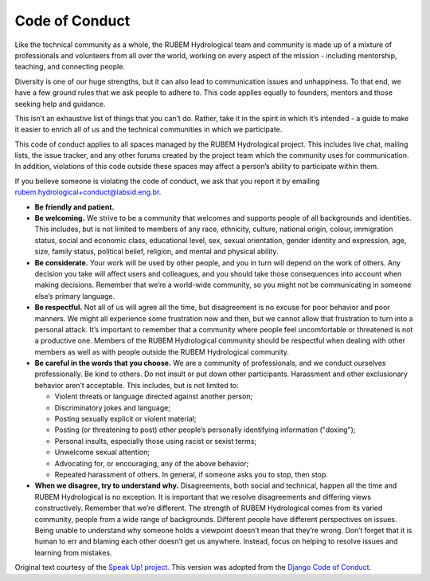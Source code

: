 Code of Conduct
===============

Like the technical community as a whole, the RUBEM Hydrological team and community is made up of a mixture of professionals and volunteers from all over the world, working on every aspect of the mission - including mentorship, teaching, and connecting people.

Diversity is one of our huge strengths, but it can also lead to communication issues and unhappiness. To that end, we have a few ground rules that we ask people to adhere to. This code applies equally to founders, mentors and those seeking help and guidance.

This isn’t an exhaustive list of things that you can’t do. Rather, take it in the spirit in which it’s intended - a guide to make it easier to enrich all of us and the technical communities in which we participate.

This code of conduct applies to all spaces managed by the RUBEM Hydrological project. This includes live chat, mailing lists, the issue tracker, and any other forums created by the project team which the community uses for communication. In addition, violations of this code outside these spaces may affect a person’s ability to participate within them.

If you believe someone is violating the code of conduct, we ask that you report it by emailing `rubem.hydrological+conduct@labsid.eng.br <mailto:rubem.hydrological+conduct@labsid.eng.br>`_.

- **Be friendly and patient.**

- **Be welcoming.** We strive to be a community that welcomes and supports people of all backgrounds and identities. This includes, but is not limited to members of any race, ethnicity, culture, national origin, colour, immigration status, social and economic class, educational level, sex, sexual orientation, gender identity and expression, age, size, family status, political belief, religion, and mental and physical ability.

- **Be considerate.** Your work will be used by other people, and you in turn will depend on the work of others. Any decision you take will affect users and colleagues, and you should take those consequences into account when making decisions. Remember that we’re a world-wide community, so you might not be communicating in someone else’s primary language.

- **Be respectful.** Not all of us will agree all the time, but disagreement is no excuse for poor behavior and poor manners. We might all experience some frustration now and then, but we cannot allow that frustration to turn into a personal attack. It’s important to remember that a community where people feel uncomfortable or threatened is not a productive one. Members of the RUBEM Hydrological community should be respectful when dealing with other members as well as with people outside the RUBEM Hydrological community.

- **Be careful in the words that you choose.** We are a community of professionals, and we conduct ourselves professionally. Be kind to others. Do not insult or put down other participants. Harassment and other exclusionary behavior aren’t acceptable. This includes, but is not limited to:

  - Violent threats or language directed against another person;
  - Discriminatory jokes and language;
  - Posting sexually explicit or violent material;
  - Posting (or threatening to post) other people’s personally identifying information ("doxing");
  - Personal insults, especially those using racist or sexist terms;
  - Unwelcome sexual attention;
  - Advocating for, or encouraging, any of the above behavior;
  - Repeated harassment of others. In general, if someone asks you to stop, then stop.

- **When we disagree, try to understand why.** Disagreements, both social and technical, happen all the time and RUBEM Hydrological is no exception. It is important that we resolve disagreements and differing views constructively. Remember that we’re different. The strength of RUBEM Hydrological comes from its varied community, people from a wide range of backgrounds. Different people have different perspectives on issues. Being unable to understand why someone holds a viewpoint doesn’t mean that they’re wrong. Don’t forget that it is human to err and blaming each other doesn’t get us anywhere. Instead, focus on helping to resolve issues and learning from mistakes.

Original text courtesy of the `Speak Up! project <http://web.archive.org/web/20141109123859/http://speakup.io/coc.html>`_. This version was adopted from the `Django Code of Conduct <https://www.djangoproject.com/conduct/>`_.